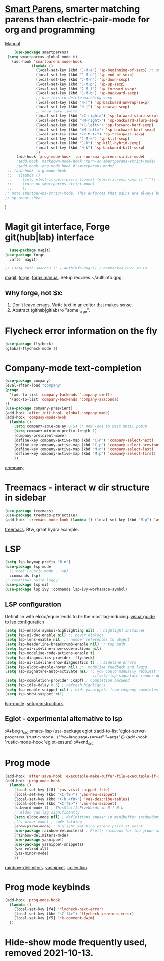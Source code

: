 * [[https://github.com/Fuco1/smartparens][Smart Parens]], smarter matching parens than electric-pair-mode for org and programming
[[https://ebzzry.com/en/emacs-pairs/][Manual]]
#+begin_src emacs-lisp
	(use-package smartparens)
 (setq smartparens-global-mode t)
   (add-hook 'smartparens-mode-hook
            (lambda ()
              (local-set-key (kbd "C-M-a") 'sp-beginning-of-sexp) ;; smart movement
              (local-set-key (kbd "C-M-e") 'sp-end-of-sexp)
              (local-set-key (kbd "C-M-n") 'sp-down-sexp)
              (local-set-key (kbd "C-M-p") 'sp-up-sexp)
              (local-set-key (kbd "C-M-f") 'sp-forward-sexp)
              (local-set-key (kbd "C-M-b") 'sp-backward-sexp)
              ;; use this to delete matching sexp
              (local-set-key (kbd "M-[") 'sp-backward-unwrap-sexp)
              (local-set-key (kbd "M-]") 'sp-unwrap-sexp)
              ;; move sexp limits
              (local-set-key (kbd "<C-right>") 'sp-forward-slurp-sexp)
              (local-set-key (kbd "<M-right>") 'sp-backward-slurp-sexp)
              (local-set-key (kbd "<C-left>") 'sp-forward-barf-sexp)
              (local-set-key (kbd "<M-left>") 'sp-backward-barf-sexp)
              (local-set-key (kbd "<C-M-t>") 'sp-transpose-sexp)
              (local-set-key (kbd "C-M-k") 'sp-kill-sexp)
              (local-set-key (kbd "C-k") 'sp-kill-hybrid-sexp)
              (local-set-key (kbd "M-k") 'sp-backward-kill-sexp)
              ))
     (add-hook 'prog-mode-hook 'turn-on-smartparens-strict-mode)
     ;(add-hook 'markdown-mode-hook 'turn-on-smartparens-strict-mode)
     ;(add-hook 'org-mode-hook #'smartparens-mode)
 ;; (add-hook 'org-mode-hook
 ;;   (lambda ()
 ;;     (setq electric-pair-pairs (concat (electric-pair-pairs) "*")) ;; how do? 2021-10-13
 ;;     (turn-on-smartparens-strict-mode)
 ;;     ))
;; note smartparens-strict-mode. This enforces that pairs are always balanced.
;; sp-cheat-sheet
#+end_src
)
* Magit git interface, Forge git(hub|lab) interface
#+begin_src emacs-lisp
  (use-package magit)
(use-package forge
  :after magit)

;; (setq auth-sources ("~/.authinfo.gpg")) ; commented 2021-10-14
#+end_src
[[https://magit.vc/][magit]]. [[https://magit.vc/manual/forge/][forge]]. [[https://magit.vc/manual/forge/][forge manual]]. Setup requires ~/authinfo.gpg.

** Why forge, not $x:
0. Don't leave emacs. Write text in an editor that makes sense.
1. Abstract (github|gitlab) to "some_forge".

* Flycheck error information on the fly
#+begin_src emacs-lisp
  (use-package flycheck)
  (global-flycheck-mode 1)
#+end_src


* Company-mode text-completion
#+begin_src emacs-lisp
  (use-package company)
  (eval-after-load "company"
  (progn
    '(add-to-list 'company-backends 'company-shell)
    '(add-to-list 'company-backends 'company-anaconda)
  ))
  (use-package company-prescient)
  (add-hook 'after-init-hook 'global-company-mode)
  (add-hook 'company-mode-hook
    (lambda ()
      (setq company-idle-delay 0.5) ;; how long to wait until popup
      (setq company-minimum-prefix-length 1)
      (company-prescient-mode)
      (define-key company-active-map (kbd "C-n") 'company-select-next)
      (define-key company-active-map (kbd "C-p") 'company-select-previous)
      (define-key company-active-map (kbd "M-n") 'company-select-last)
      (define-key company-active-map (kbd "M-p") 'company-select-first)
      ))
#+end_src
[[http://company-mode.github.io/][company]].

* Treemacs - interact w dir structure in sidebar
#+begin_src emacs-lisp
  (use-package treemacs)
  (use-package treemacs-projectile)
  (add-hook 'treemacs-mode-hook (lambda () (local-set-key (kbd "M-p") 'avy-goto-char)))
#+end_src
[[https://github.com/Alexander-Miller/treemacs][treemacs]]. Btw, great hydra example.

* LSP
#+begin_src emacs-lisp
(setq lsp-keymap-prefix "M-n")
(use-package lsp-mode
  ;;:hook (rustic-mode . lsp)
  :commands lsp)
;; sometimes quite laggy:
(use-package lsp-ui)
(use-package lsp-ivy :commands lsp-ivy-workspace-symbol)
#+end_src

** LSP configuration
Definition with eldoc/equiv tends to be the most lag-inducing.
[[https://emacs-lsp.github.io/lsp-mode/tutorials/how-to-turn-off/][visual guide to lsp configuration]]
#+begin_src emacs-lisp
(setq lsp-enable-symbol-highlighting nil) ;; highlight instances
(setq lsp-ui-doc-enable nil) ;; hover dialogs
(setq lsp-lens-enable nil) ;; number references to object
(setq lsp-headerline-breadcrumb-enable nil) ;; top path
(setq lsp-ui-sideline-show-code-actions nil)
(setq lsp-modeline-code-actions-enable t)
(setq lsp-diagnostics-provider :flycheck)
(setq lsp-ui-sideline-show-diagnostics t) ;; sideline errors
(setq lsp-eldoc-enable-hover nil) ;;  modeline feedback and laggg
(setq lsp-signature-auto-activate nil) ;; you could manually requiest them via `lsp-signature-activate`
                                        ;;(setq lsp-signature-render-documentation nil) ;; render docs
(setq lsp-completion-provider :capf) ; completion backend
(setq lsp-idle-delay 0.5) ; refresh highlights
(setq lsp-enable-snippet nil) ; hide yasnippets from company completes
(setq lsp-show-snippet nil)
#+end_src
[[https://emacs-lsp.github.io/lsp-mode/][lsp-mode]]. [[https://emacs-lsp.github.io/lsp-mode/page/installation/][setup-instructions]].

** Eglot - experimental alternative to lsp.
:#+begin_src emacs-lisp
(use-package eglot
;(add-to-list 'eglot-server-programs '(rustic-mode . ("foo-language-server" "--args")))
(add-hook 'rustic-mode-hook 'eglot-ensure)
:#+end_src

* Prog mode
#+begin_src emacs-lisp
(add-hook 'after-save-hook 'executable-make-buffer-file-executable-if-script-p)
(add-hook 'prog-mode-hook
  (lambda ()
    (local-set-key [f8] 'yas-visit-snippet-file)
    (local-set-key (kbd "<C-f8>") 'yas-new-snippet)
    (local-set-key (kbd "C-h <f8>") 'yas-describe-tables)
    (local-set-key (kbd "<C-f8>") 'yas-new-snippet)
    (subword-mode 1) ; ThisStuffIsFiveWords on M-f M-b
    ;; eldoc can lag significantly
    (setq eldoc-mode nil) ; definitions appear in minibuffer (redundant with global-eldoc-mode)
    ;(hs-minor-mode) ; code folding
    (show-paren-mode) ; higlight matching parens pairs at point
    (use-package rainbow-delimiters) ; Pretty rainbows for the grown man's S-expr's
    (rainbow-delimiters-mode)
    (use-package yasnippet)
    (use-package yasnippet-snippets)
    (yas-reload-all)
    (yas-minor-mode)
    ))
#+end_src
 [[https://github.com/Fanael/rainbow-delimiters][rainbow-delimiters]]. [[https://github.com/joaotavora/yasnippet][yasnippet]]. [[https://github.com/AndreaCrotti/yasnippet-snippets][collection]].

* Prog mode keybinds
#+begin_src emacs-lisp
  (add-hook 'prog-mode-hook
    (lambda ()
      (local-set-key [f4] 'flycheck-next-error)
      (local-set-key (kbd "<C-f4>") 'flycheck-previous-error)
      (local-set-key [f5] 'tk-comment-dwim)
    ))
#+end_src
* Hide-show mode frequently used, removed 2021-10-13.
